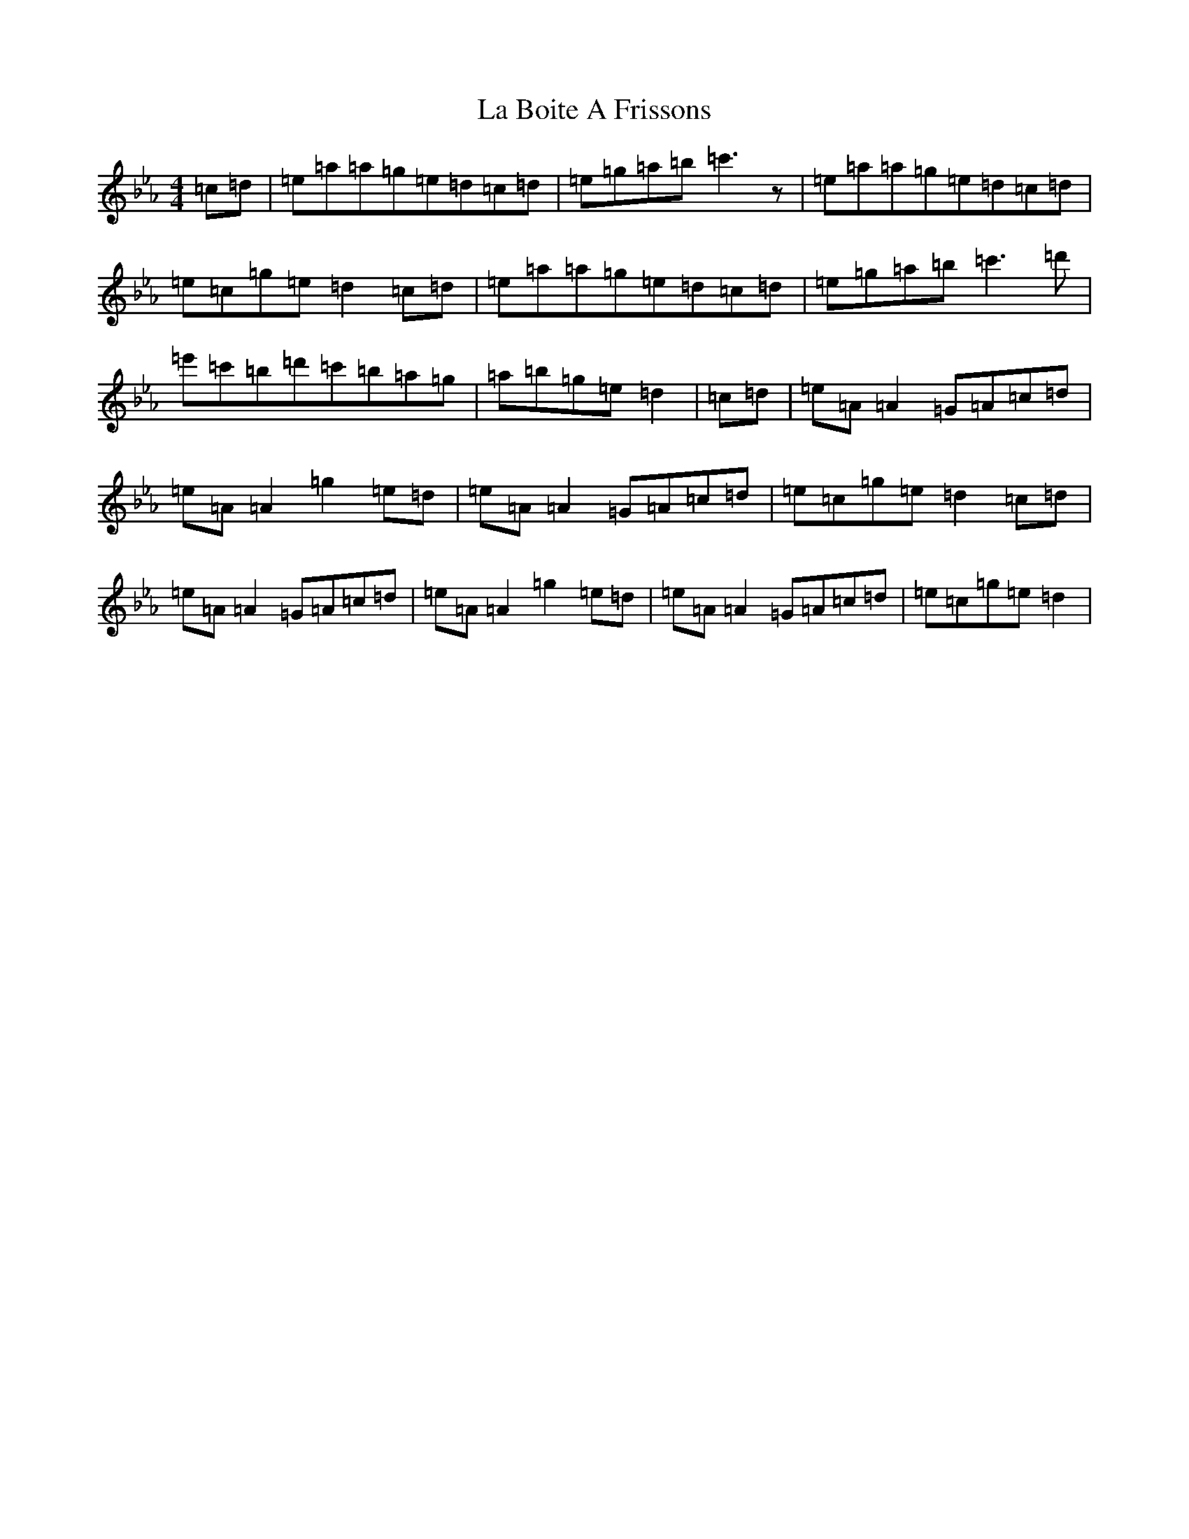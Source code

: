 X: 5898
T: La Boite A Frissons
S: https://thesession.org/tunes/7873#setting7873
Z: A minor
R: waltz
M:4/4
L:1/8
K: C minor
=c=d|=e=a=a=g=e=d=c=d|=e=g=a=b=c'3z|=e=a=a=g=e=d=c=d|=e=c=g=e=d2=c=d|=e=a=a=g=e=d=c=d|=e=g=a=b=c'3=d'|=e'=c'=b=d'=c'=b=a=g|=a=b=g=e=d2|=c=d|=e=A=A2=G=A=c=d|=e=A=A2=g2=e=d|=e=A=A2=G=A=c=d|=e=c=g=e=d2=c=d|=e=A=A2=G=A=c=d|=e=A=A2=g2=e=d|=e=A=A2=G=A=c=d|=e=c=g=e=d2|